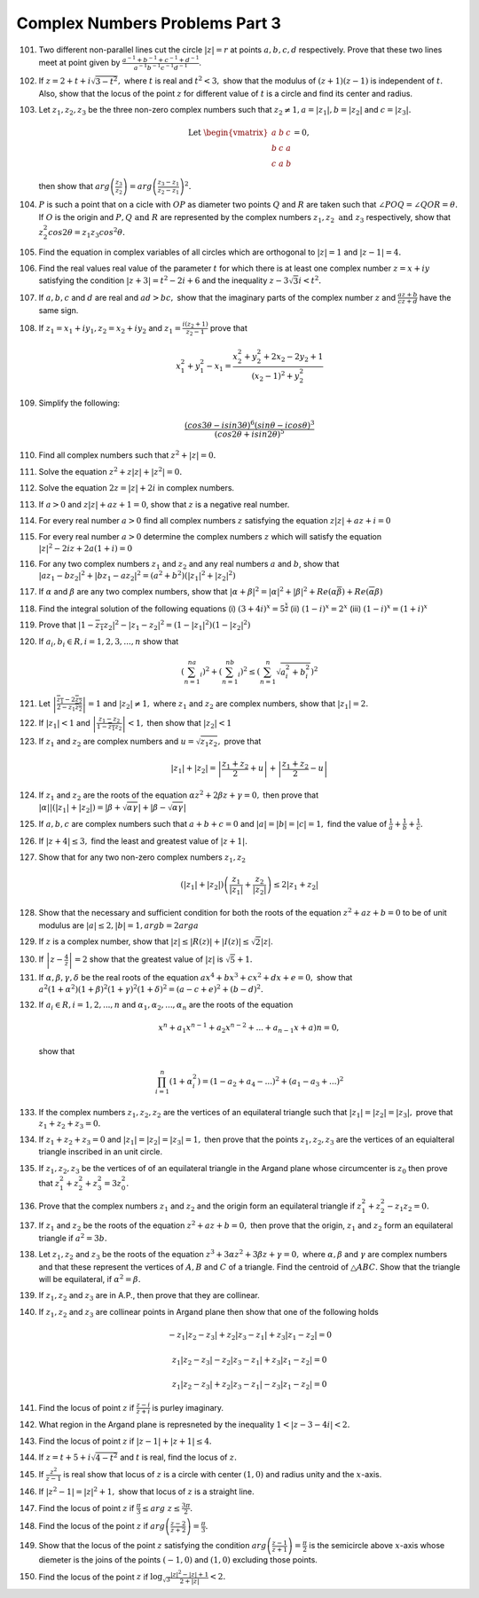 *******************************
Complex Numbers Problems Part 3
*******************************
101. Two different non-parallel lines cut the circle :math:`|z|= r` at points
     :math:`a, b, c, d` respectively. Prove that these two lines meet at point
     given by :math:`\frac{a^{-1} + b^{-1} + c^{-1} +
     d^{-1}}{a^{-1}b^{-1}c^{-1}d^{-1}}`.

102. If :math:`z = 2 + t + i\sqrt{3 - t^2},` where :math:`t` is real and
     :math:`t^2 < 3,` show that the modulus of :math:`(z+1)(z-1)` is
     independent of :math:`t.` Also, show that the locus of the point :math:`z`
     for different value of :math:`t` is a circle and find its center and
     radius.

103. Let :math:`z_1, z_2, z_3` be the three non-zero complex numbers such that
     :math:`z_2 \ne 1, a = |z_1|, b = |z_2|` and :math:`c = |z_3|.`

     .. math::
        \text{Let }
        \begin{vmatrix}
        a & b & c\\
        b & c & a\\
        c & a & b
        \end{vmatrix} = 0,

     then show that :math:`arg\left( \frac{z_3}{z_2}\right) = arg\left( \frac{z_3 -
     z_1}{z_2 - z_1}\right)^2.`

104. :math:`P` is such a point that on a cicle with :math:`OP` as diameter two
     points :math:`Q` and :math:`R` are taken such that :math:`\angle POQ =
     \angle QOR = \theta.` If :math:`O` is the origin and :math:`P, Q \text{
     and }R` are represented by the complex numbers :math:`z_1, z_2 \text{ and
     } z_3` respectively, show that :math:`z_2^2 cos2\theta = z_1z_3
     cos^2\theta.`

105. Find the equation in complex variables of all circles which are orthogonal
     to :math:`|z| = 1` and :math:`|z - 1| = 4.`

106. Find the real values real value of the parameter :math:`t` for which there
     is at least one complex number :math:`z = x + iy` satisfying the condition
     :math:`|z+3| = t^2 - 2i + 6` and the inequality :math:`z - 3\sqrt{3}i < t^2.`

107. If :math:`a, b, c` and :math:`d` are real and :math:`ad > bc,` show that
     the imaginary parts of the complex number :math:`z` and :math:`\frac{az +
     b}{cz + d}` have the same sign.

108. If :math:`z_1 = x_1 + iy_1, z_2 = x_2 + iy_2` and :math:`z_1 = \frac{i(z_2
     + 1)}{z_2 - 1}` prove that

     .. math::
        x_1^2 + y_1^2 - x_1 = \frac{x_2^2 + y_2^2 + 2x_2 - 2y_2 +1}{(x_2 - 1)^2
        + y_2^2}

109. Simplify the following:

     .. math::
        \frac{(cos3\theta - isin3\theta)^6(sin\theta -
        icos\theta)^3}{(cos2\theta + isin2\theta)^5}

110. Find all complex numbers such that :math:`z^2 + |z| = 0.`

111. Solve the equation :math:`z^2 + z|z| + |z^2| = 0.`

112. Solve the equation :math:`2z = |z| + 2i` in complex numbers.

113. If :math:`a > 0` and :math:`z|z| + az + 1 = 0`, show that :math:`z` is a 
     negative real number.

114. For every real number :math:`a > 0` find all complex numbers :math:`z` 
     satisfying the equation :math:`z|z| + az + i = 0`

115. For every real number :math:`a > 0` determine the complex numbers
     :math:`z` which will satisfy the equation :math:`|z|^2 -2iz + 2a(1 + i) = 0`

116. For any two complex numbers :math:`z_1` and :math:`z_2` and any real 
     numbers :math:`a` and :math:`b`, show that :math:`|az_1 -bz_2|^2 + |bz_1 
     - az_2|^2 = (a^2 + b^2)(|z_1|^2 + |z_2|^2)`

117. If :math:`\alpha` and :math:`\beta` are any two complex numbers, show that
     :math:`|\alpha + \beta|^2 = |\alpha|^2 + |\beta|^2 +
     Re(\alpha\overline{\beta}) + Re(\overline{\alpha}\beta)`

118. Find the integral solution of the following equations
     (i) :math:`(3 + 4i)^x = 5^\frac{x}{2}` (ii) :math:`(1 - i)^x = 2^x` (iii)
     :math:`(1 - i)^x = (1 + i)^x`

119. Prove that :math:`|1 - \overline{z_1}z_2|^2 - |z_1 - z_2|^2 = (1 -
     |z_1|^2)(1 - |z_2|^2)`

120. If :math:`a_i, b_i \in R, i = 1, 2, 3, ..., n` show that

     .. math::
        \left(\sum_{n=1}^na_i\right)^2 + \left(\sum_{n=1}^nb_i\right)^2 \le
        \left(\sum_{n=1}^n\sqrt{a_i^2 + b_i^2}\right)^2

121. Let :math:`\left|\frac{\overline{z_1} - 2\overline{z_2}}{2 -
     z_1\overline{z_2}}\right| = 1` and :math:`|z_2| \ne 1,` where :math:`z_1`
     and :math:`z_2` are complex numbers, show that :math:`|z_1| = 2.`

122. If :math:`|z_1| < 1` and :math:`\left|\frac{z_1 - z_2}{1 -
     \overline{z_1}z_2}\right| < 1,` then show that :math:`|z_2| < 1`

123. If :math:`z_1` and :math:`z_2` are complex numbers and :math:`u =
     \sqrt{z_1z_2},` prove that

     .. math::
        |z_1| + |z_2| = \left|\frac{z_1 + z_2}{2} + u\right| +
        \left|\frac{z_1 + z_2}{2} - u\right|

124. If :math:`z_1` and :math:`z_2` are the roots of the equation :math:`\alpha
     z^2 + 2\beta z + \gamma = 0,` then prove that :math:`|\alpha||(|z_1| +
     |z_2|) = |\beta + \sqrt{\alpha \gamma}| + |\beta -  \sqrt{\alpha \gamma}|`

125. If :math:`a, b, c` are complex numbers such that :math:`a + b + c = 0` and
     :math:`|a| = |b| = |c| = 1,` find the value of :math:`\frac{1}{a} +
     \frac{1}{b} + \frac{1}{c}.`

126. If :math:`|z + 4| \le 3,` find the least and greatest value of :math:`|z +
     1|.`

127. Show that for any two non-zero complex numbers :math:`z_1, z_2`

     .. math::
        (|z_1| + |z_2|)\left(\frac{z_1}{|z_1|} + \frac{z_2}{|z_2|}\right) \le
        2|z_1 + z_2|

128. Show that the necessary and sufficient condition for both the roots of the
     equation :math:`z^2 + az + b = 0` to be of unit modulus are :math:`|a| \le
     2, |b| = 1, argb = 2arga`

129. If :math:`z` is a complex number, show that :math:`|z| \le |R(z)| + |I(z)|
     \le \sqrt{2}|z|`.

130. If :math:`\left|z - \frac{4}{z}\right| = 2` show that the greatest value
     of :math:`|z|` is :math:`\sqrt{5} + 1.`

131. If :math:`\alpha, \beta, \gamma, \delta` be the real roots of the equation
     :math:`ax^4 + bx^3 + cx^2 + dx + e = 0,` show that :math:`a^2(1 +
     \alpha^2)(1 + \beta)^2(1 + \gamma)^2(1 + \delta)^2 = (a - c + e)^2 +
     (b - d)^2.`

132. If :math:`a_i \in R, i = 1, 2, ..., n` and :math:`\alpha_1, \alpha_2, ...,
     \alpha_n` are the roots of the equation

     .. math::
        x^n + a_1x^{n - 1} + a_2x^{n - 2} + ... + a_{n - 1}x + a)n = 0,

     show that

     .. math::
        \prod_{i = 1}^n(1 + \alpha_i^2) = (1 - a_2 + a_4 - ...)^2 + (a_1 -
        a_3 + ...)^2

133. If the complex numbers :math:`z_1, z_2, z_2` are the vertices of an
     equilateral triangle such that :math:`|z_1| = |z_2| = |z_3|,` prove that
     :math:`z_1 + z_2 + z_3 = 0.`

134. If :math:`z_1 + z_2 + z_3 = 0` and :math:`|z_1| = |z_2| = |z_3| = 1,` then
     prove that the points :math:`z_1, z_2, z_3` are the vertices of an
     equialteral triangle inscribed in an unit circle.

135. If :math:`z_1, z_2, z_3` be the vertices of of an equilateral triangle in
     the Argand plane whose circumcenter is :math:`z_0` then prove that
     :math:`z_1^2 + z_2^2 + z_3^2 = 3z_0^2.`

136. Prove that the complex numbers :math:`z_1` and :math:`z_2` and the origin
     form an equilateral triangle if :math:`z_1^2 + z_2^2 - z_1z_2 = 0.`

137. If :math:`z_1` and :math:`z_2` be the roots of the equation :math:`z^2 +
     az + b = 0,` then prove that the origin, :math:`z_1` and :math:`z_2` form
     an equilateral triangle if :math:`a^2 = 3b.`

138. Let :math:`z_1, z_2` and :math:`z_3` be the roots of the equation
     :math:`z^3 + 3\alpha z^2 + 3\beta z + \gamma = 0,` where :math:`\alpha,
     \beta` and :math:`\gamma` are complex numbers and that these represent the
     vertices of :math:`A, B` and :math:`C` of a triangle. Find the centroid of
     :math:`\triangle ABC.` Show that the triangle will be equilateral, if
     :math:`\alpha^2 = \beta.`

139. If :math:`z_1, z_2` and :math:`z_3` are in A.P., then prove that they are
     collinear.

140. If :math:`z_1, z_2` and :math:`z_3` are collinear points in Argand plane
     then show that one of the following holds

     .. math::
        -z_1|z_2 - z_3| + z_2|z_3 - z_1| + z_3|z_1 - z_2| = 0

        z_1|z_2 - z_3| - z_2|z_3 - z_1| + z_3|z_1 - z_2| = 0

        z_1|z_2 - z_3| + z_2|z_3 - z_1| - z_3|z_1 - z_2| = 0

141. Find the locus of point :math:`z` if :math:`\frac{z - i}{z + i}` is purley
     imaginary.

142. What region in the Argand plane is represneted by the inequality :math:`1
     < |z - 3 -4i| < 2.`

143. Find the locus of point :math:`z` if :math:`|z - 1| + |z + 1| \le 4.`

144. If :math:`z = t + 5 + i\sqrt{4 -t^2}` and :math:`t` is real, find the
     locus of :math:`z.`

145. If :math:`\frac{z^2}{z - 1}` is real show that locus of :math:`z` is a
     circle with center :math:`(1, 0)` and radius unity and the :math:`x`-axis.

146. If :math:`|z^2 - 1| = |z|^2 + 1,` show that locus of :math:`z` is a
     straight line.

147. Find the locus of point :math:`z` if :math:`\frac{\pi}{3} \le arg~z \le
     \frac{3\pi}{2}.`

148. Find the locus of the point :math:`z` if :math:`arg\left(\frac{z - 2}{z +
     2}\right) = \frac{\pi}{3}.`

149. Show that the locus of the point :math:`z` satisfying the condition
     :math:`arg\left(\frac{z - 1}{z + 1}\right) = \frac{\pi}{2}` is the
     semicircle above :math:`x`-axis whose diemeter is the joins of the points
     :math:`(-1, 0)` and :math:`(1, 0)` excluding those points.

150. Find the locus of the point :math:`z` if :math:`\log_{\sqrt{3}}\frac{|z|^2 -
     |z| + 1}{2 + |z|} < 2.`

